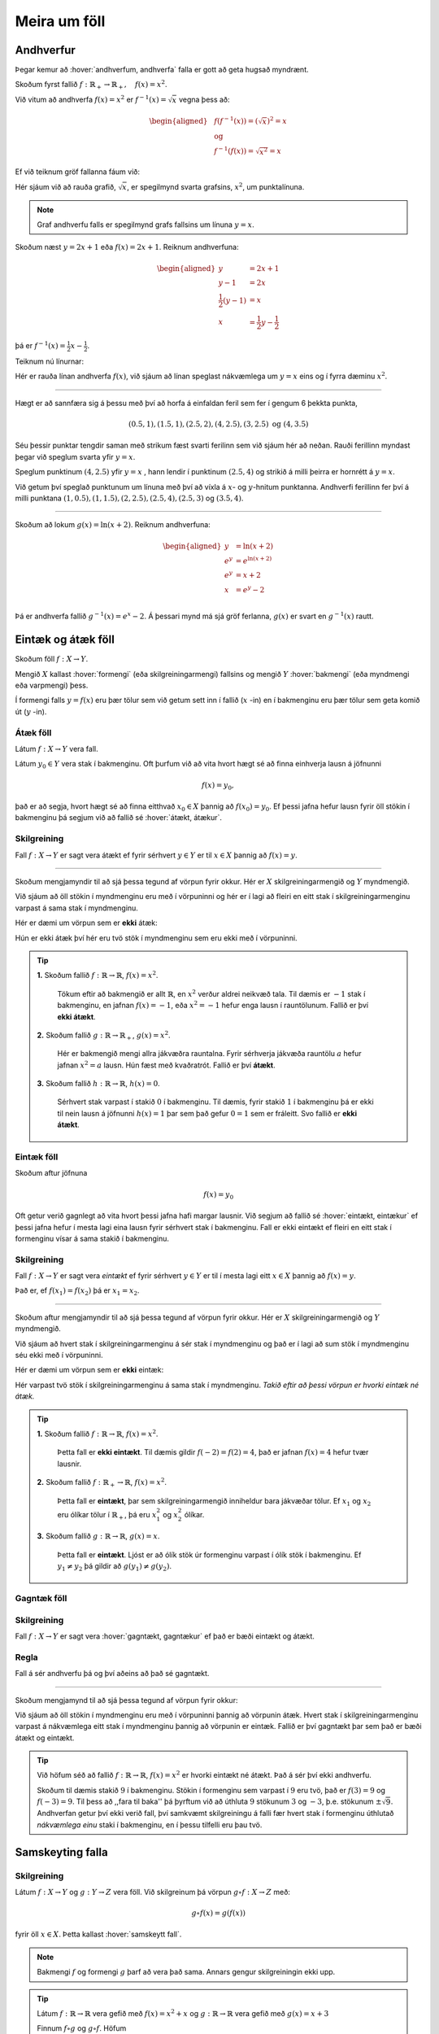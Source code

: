 .. _s.meiraumfoll:

Meira um föll
=============

Andhverfur
----------
Þegar kemur að :hover:`andhverfum, andhverfa` falla er gott að geta hugsað myndrænt.

Skoðum fyrst fallið :math:`f: \mathbb{R}_+ \to \mathbb{R}_+, \quad  f(x)=x^2`.

Við vitum að andhverfa :math:`f(x)=x^2` er :math:`f^{-1}(x)=\sqrt{x}` vegna þess að:

.. math::
  \begin{aligned}
  &f(f^{-1}(x)) = (\sqrt{x})^2=x \\
  &\text{ og } \\
  &f^{-1}(f(x))=\sqrt{x^2} = x
  \end{aligned}

Ef við teiknum gröf fallanna fáum við:

.. image:: ./myndir/andhv_parabola.svg
    :width: 60%
    :align: center

Hér sjáum við að rauða grafið, :math:`\sqrt{x}`, er spegilmynd svarta grafsins, :math:`x^2`, um punktalínuna.

.. note::
  Graf andhverfu falls er spegilmynd grafs fallsins um línuna :math:`y=x`.

Skoðum næst :math:`y=2x+1` eða :math:`f(x)=2x+1`.
Reiknum andhverfuna:

.. math::
    \begin{aligned}
        y &= 2x+1 \\
        y-1&=2x\\
        \frac{1}{2}\left(y-1\right) &= x\\
        x &= \frac{1}{2} y - \frac{1}{2}
    \end{aligned}

þá er :math:`f^{-1}(x) = \frac{1}{2} x - \frac{1}{2}`.

Teiknum nú línurnar:

.. image:: ./myndir/anhv_lina.svg
    :width: 70%
    :align: center

Hér er rauða línan andhverfa :math:`f(x)`, við sjáum að línan speglast nákvæmlega um :math:`y=x` eins og í fyrra dæminu :math:`x^2`.

---------------------

Hægt er að sannfæra sig á þessu með því að horfa á einfaldan feril sem fer í gengum 6 þekkta punkta,

.. math::
  (0.5,1), (1.5,1), (2.5,2), (4,2.5), (3,2.5) \text{ og } (4,3.5)

Séu þessir punktar tengdir saman með strikum fæst svarti ferilinn sem við sjáum hér að neðan.
Rauði ferillinn myndast þegar við speglum svarta yfir :math:`y=x`.

Speglum punktinum :math:`(4, 2.5)` yfir :math:`y=x` , hann lendir í punktinum :math:`(2.5,4)` og strikið á milli þeirra er hornrétt á :math:`y=x`.

.. image:: ./myndir/andhv3.svg
    :width: 50%
    :align: center

Við getum því speglað punktunum um línuna með því að víxla á :math:`x`- og :math:`y`-hnitum punktanna.
Andhverfi ferillinn fer því á milli punktana :math:`(1, 0.5), (1,1.5), (2,2.5), (2.5,4), (2.5,3)` og :math:`(3.5,4)`.

----------------

Skoðum að lokum :math:`g(x) = \ln(x+2)`.
Reiknum andhverfuna:

.. math::
    \begin{aligned}
        y &= \ln(x+2) \\
        e^y&=e^{\ln(x+2)} \\
        e^y &= x+2 \\
        x &= e^y -2\\
    \end{aligned}

Þá er andhverfa fallið :math:`g^{-1}(x) = e^x -2`.
Á þessari mynd má sjá gröf ferlanna, :math:`g(x)` er svart en :math:`g^{-1}(x)` rautt.

.. image:: ./myndir/andhv2.svg
    :width: 70%
    :align: center


Eintæk og átæk föll
-------------------

Skoðum föll :math:`f: X \to Y`.

Mengið :math:`X` kallast :hover:`formengi` (eða skilgreiningarmengi) fallsins og mengið :math:`Y` :hover:`bakmengi` (eða myndmengi eða varpmengi) þess.

Í formengi falls :math:`y=f(x)` eru þær tölur sem við getum sett inn í fallið (:math:`x` -in) en í bakmenginu eru þær tölur sem geta komið út (:math:`y` -in).

Átæk föll
~~~~~~~~~

Látum :math:`f: X \to Y` vera fall.

Látum :math:`y_0 \in Y` vera stak í bakmenginu.
Oft þurfum við að vita hvort hægt sé að finna einhverja lausn á jöfnunni

.. math::
	f(x)=y_0,

það er að segja, hvort hægt sé að finna eitthvað :math:`x_0 \in X` þannig að :math:`f(x_0)=y_0`.
Ef þessi jafna hefur lausn fyrir öll stökin í bakmenginu þá segjum við að fallið sé :hover:`átækt, átækur`.

Skilgreining
~~~~~~~~~~~~
Fall :math:`f: X \to Y` er sagt vera átækt ef fyrir sérhvert :math:`y \in Y` er til :math:`x \in X` þannig að :math:`f(x)=y`.

--------------------------------------------------------

Skoðum mengjamyndir til að sjá þessa tegund af vörpun fyrir okkur.
Hér er :math:`X` skilgreiningarmengið og :math:`Y` myndmengið.

.. image:: ./myndir/foll/ataek.svg
	:width: 70%
	:align: center

Við sjáum að öll stökin í myndmenginu eru með í vörpuninni og hér er í lagi að fleiri en eitt stak í skilgreiningarmenginu varpast á sama stak í myndmenginu.

Hér er dæmi um vörpun sem er **ekki** átæk:

.. image:: ./myndir/foll/ekkiataek.svg
	:width: 70%
	:align: center

Hún er ekki átæk því hér eru tvö stök í myndmenginu sem eru ekki með í vörpuninni.

.. tip::
	**1.** Skoðum fallið :math:`f: \mathbb{R} \to \mathbb{R}`, :math:`f(x)=x^2`.

	 Tökum eftir að bakmengið er allt :math:`\mathbb{R}`, en :math:`x^2` verður aldrei neikvæð tala. Til dæmis er :math:`-1` stak í bakmenginu, en jafnan :math:`f(x)=-1`, eða :math:`x^2=-1` hefur enga lausn í rauntölunum. Fallið er því **ekki átækt**.

	**2.** Skoðum fallið :math:`g: \mathbb{R} \to \mathbb{R}_+`, :math:`g(x)=x^2`.

	 Hér er bakmengið mengi allra jákvæðra rauntalna. Fyrir sérhverja jákvæða rauntölu :math:`a` hefur jafnan :math:`x^2=a` lausn. Hún fæst með kvaðratrót. Fallið er því **átækt**.

	**3.** Skoðum fallið :math:`h: \mathbb{R} \to \mathbb{R}`, :math:`h(x)=0`.

	 Sérhvert stak varpast í stakið :math:`0` í bakmenginu. Til dæmis, fyrir stakið :math:`1` í bakmenginu þá er ekki til nein lausn á jöfnunni :math:`h(x)=1` þar sem það gefur :math:`0=1` sem er fráleitt. Svo fallið er **ekki átækt**.

Eintæk föll
~~~~~~~~~~~
Skoðum aftur jöfnuna

.. math::
	f(x)=y_0

Oft getur verið gagnlegt að vita hvort þessi jafna hafi margar lausnir.
Við segjum að fallið sé :hover:`eintækt, eintækur` ef þessi jafna hefur í mesta lagi eina lausn fyrir sérhvert stak í bakmenginu.
Fall er ekki eintækt ef fleiri en eitt stak í formenginu vísar á sama stakið í bakmenginu.

Skilgreining
~~~~~~~~~~~~
Fall :math:`f: X \to Y` er sagt vera *eintækt* ef fyrir sérhvert :math:`y \in Y` er til í mesta lagi eitt :math:`x \in X` þannig að :math:`f(x)=y`.

Það er, ef :math:`f(x_1)=f(x_2)` þá er :math:`x_1=x_2`.

--------------------------------------------------------------------------

Skoðum aftur mengjamyndir til að sjá þessa tegund af vörpun fyrir okkur.
Hér er :math:`X` skilgreiningarmengið og :math:`Y` myndmengið.

.. image:: ./myndir/foll/eintaek.svg
	:width: 70%
	:align: center

Við sjáum að hvert stak í skilgreiningarmenginu á sér stak í myndmenginu og það er í lagi að sum stök í myndmenginu séu ekki með í vörpuninni.

Hér er dæmi um vörpun sem er **ekki** eintæk:

.. image:: ./myndir/foll/ekkieintaek.svg
	:width: 70%
	:align: center

Hér varpast tvö stök í skilgreiningarmenginu á sama stak í myndmenginu.
*Takið eftir að þessi vörpun er hvorki eintæk né átæk.*

.. tip::
	**1.** Skoðum fallið :math:`f: \mathbb{R} \to \mathbb{R}`, :math:`f(x)=x^2`.

	 Þetta fall er **ekki eintækt**. Til dæmis gildir :math:`f(-2)=f(2)=4`, það er jafnan :math:`f(x)=4` hefur tvær lausnir.

	**2.** Skoðum fallið :math:`f: \mathbb{R}_+ \to \mathbb{R}`, :math:`f(x)=x^2`.

	 Þetta fall er **eintækt**, þar sem skilgreiningarmengið inniheldur bara jákvæðar tölur. Ef :math:`x_1` og :math:`x_2` eru ólíkar tölur í :math:`\mathbb{R}_+`, þá eru :math:`x_1^2` og :math:`x_2^2` ólíkar.

	**3.** Skoðum fallið :math:`g: \mathbb{R} \to \mathbb{R}`, :math:`g(x)=x`.

	 Þetta fall er **eintækt**. Ljóst er að ólík stök úr formenginu varpast í ólík stök í bakmenginu. Ef :math:`y_1 \not= y_2` þá gildir að :math:`g(y_1) \not= g(y_2)`.

Gagntæk föll
~~~~~~~~~~~~

Skilgreining
~~~~~~~~~~~~
Fall :math:`f: X \to Y` er sagt vera :hover:`gagntækt, gagntækur` ef það er bæði eintækt og átækt.

Regla
~~~~~
Fall á sér andhverfu þá og því aðeins að það sé gagntækt.

----------------------------------------------

Skoðum mengjamynd til að sjá þessa tegund af vörpun fyrir okkur:

.. image:: ./myndir/foll/gagntaek.svg
	:width: 70%
	:align: center

Við sjáum að öll stökin í myndmenginu eru með í vörpuninni þannig að vörpunin átæk.
Hvert stak í skilgreiningarmenginu varpast á nákvæmlega eitt stak í myndmenginu þannig að vörpunin er eintæk.
Fallið er því gagntækt þar sem það er bæði átækt og eintækt.

.. tip::
	Við höfum séð að fallið :math:`f: \mathbb{R} \to \mathbb{R}`, :math:`f(x)=x^2` er hvorki eintækt né átækt.
	Það á sér því ekki andhverfu.

	Skoðum til dæmis stakið :math:`9` í bakmenginu.
	Stökin í formenginu sem varpast í :math:`9` eru tvö, það er :math:`f(3)=9` og :math:`f(-3)=9`.
	Til þess að ,,fara til baka'' þá þyrftum við að úthluta :math:`9` stökunum :math:`3` og :math:`-3`, þ.e. stökunum :math:`\pm \sqrt{9}`.
	Andhverfan getur því ekki verið fall, því samkvæmt skilgreiningu á falli fær hvert stak í formenginu úthlutað *nákvæmlega einu* staki í bakmenginu, en í þessu tilfelli eru þau tvö.

Samskeyting falla
-----------------

Skilgreining
~~~~~~~~~~~~
Látum :math:`f: X \to Y` og :math:`g: Y \to Z` vera föll. Við skilgreinum þá vörpun :math:`g \circ f: X \to Z` með:

.. math::
	g \circ f(x)=g(f(x))

fyrir öll :math:`x \in X`. Þetta kallast :hover:`samskeytt fall`.

.. image:: ./myndir/foll/compvorpun.svg
	:width: 100%
	:align: center

.. note::
	Bakmengi :math:`f` og formengi :math:`g` þarf að vera það sama. Annars gengur skilgreiningin ekki upp.

.. tip::
	Látum :math:`f:\mathbb{R} \to \mathbb{R}` vera gefið með :math:`f(x)=x^2+x`
	og :math:`g:\mathbb{R} \to \mathbb{R}` vera gefið með :math:`g(x)=x+3`

	Finnum :math:`f\circ g` og :math:`g\circ f`. Höfum

	.. math::
		\begin{aligned}
		f\circ g(x) &=f(g(x))\\
		&=f(x+3)\\
		&=(x+3)^2+(x+3)\\
		&=x^2+6x+9+x+3\\
		&=x^2+7x+12
		\end{aligned}

	og

	.. math::
		\begin{aligned}
		g\circ f(x)&=g(f(x))\\
		&=g(x^2+x)\\
		&=(x^2+x)+3\\
		&=x^2+x+3
		\end{aligned}



Nokkur mikilvæg föll
--------------------

Vísisföll
~~~~~~~~~
:hover:`Vísisfall, veldisfall` er fall :math:`f : \mathbb{R} \to \mathbb{R}` sem skrifa má með formúlu af gerðinni

.. math::
	f(x)=a^x

þar sem :math:`a \geq 0` er rauntala.

Dæmi um vísisfall er :math:`f(x)=2^x`. Þá er :math:`f(1)=2`, :math:`f(2)=4` og :math:`f(3)=8` og :math:`f(4)=16` o.s.fr.v.

Graf þess má sjá hér að neðan.

.. image:: ./myndir/foll/visis.svg
	:align: center



Lograr
~~~~~~
Látum :math:`a` vera jákvæða rauntölu og :math:`f: \mathbb{R} \to \mathbb{R}_+` vera vísisfall gefið með

.. math::
	f(x)=a^x.

Þetta fall á sér andhverfu sem við köllum :math:`a`- :hover:`logrann, logri` og er táknaður

.. math::
	\log_a.

Samkvæmt skilgreiningu á andhverfu er því :math:`a`- :hover:`logrinn, logri`  fallið sem uppfyllir:

.. math::
	\log_a(a^x)=x \qquad \text{fyrir öll } x \in \mathbb{R},

og

.. math::
	a^{\log_a(x)}=x \qquad \text{fyrir öll } x \in \mathbb{R}_+.

.. note::
	Óformlega getum við hugsað um töluna :math:`\log_a(x)` þannig: "Í hvaða veldi þarf að setja :math:`a` svo að útkoman verði :math:`x`?"

.. tip::
	**1.** Reiknum :math:`\log_2(8)`. Í töluðu máli er spurningin þessi:

	 "Í hvaða veldi þarf að setja tvo svo að útkoman verði átta?"

	 Auðvelt er að reikna að :math:`2^3=8`, svarið er því :math:`3` og við skrifum
	 :math:`\log_2(8)=3`

	**2.** Reiknum :math:`\log_3(81)`.

	 Auðvelt er að staðfesta að :math:`3^4=81`, svo :math:`\log_3(81)=4`

	**3.** Reiknum :math:`\log_9(1)`.

	 Athugum að um sérhverja tölu :math:`a` gildir :math:`a^0=1`, sér í lagi er :math:`9^0=1` svo :math:`\log_9(1)=0`.

.. note::
  10 - logrinn er oft skrifaður :math:`\log(x)` frekar en :math:`\log_{10}(x)` .
  Þessi logri er mikið notaður og yfirleitt er sérstakur takki á reiknivélum til þess að reikna hann.

Lograreglur
```````````

Fyrir :math:`a,b,x,y\in \mathbb{R}_+` og :math:`r \in \mathbb{R}` gildir:

1. :math:`\qquad \log_a(1)=0`
2. :math:`\qquad \log_a(1/x)=-\log_a(x)`
3. :math:`\qquad \log_a(xy)=\log_a(x)+\log_a(y)`
4. :math:`\qquad \log_a(x/y)=\log_a(x)-\log_a(y)`
5. :math:`\qquad \log_a(x^r)=r\log_a(x)`
6. :math:`\qquad \log_a(x)=\dfrac{\log_b(x)}{\log_b(a)}`.


.. tip::
	**1.** Reiknum :math:`\log_5(50)+\log_5(\frac{1}{2})`.

	 Við notum reiknireglur tvö, þrjú, og fjögur:

	 .. math::
	 	\begin{aligned}\log_5(50)+\log_5(\frac{1}{2})&=\log_5(5^2\cdot 2)-\log_5(2)\\&=\log_5(5^2)+\log_5(2)-\log_5(2)\\&=\log_5(5^2)=2\end{aligned}


	**2.** Reiknum :math:`\log_2(49)\cdot \log_7(2)`

	 Notum reiknireglu sex:

	 .. math::
		 \begin{aligned}
		 		\log_2(49)\cdot \log_7(2)&=\dfrac{\log_7(49)}{\log_7(2)}\cdot \log_7(2)\\
				&=\log_7(49)\\
				&=\log_7(7^2)=2
			\end{aligned}

	**3.** Reiknum :math:`(\log_{12}(1))^{12}`

	 Notum reiknireglu eitt:

	 .. math::
	 	(\log_{12}(1))^{12}=0^{12}=0

	**4.** Reiknum :math:`\log_7(22)`

	 Notum reiknireglu sex og setjum :math:`b=10`, stingum stærðinni :math:`\log(22)/\log(7)` inn í vasareikninn og fáum

   .. math::
     \log_7(22)=\frac{\log(22)}{\log(7)}\approx 0,629532003

Náttúrulega veldisvísisfallið og nátturulegi logrinn
~~~~~~~~~~~~~~~~~~~~~~~~~~~~~~~~~~~~~~~~~~~~~~~~~~~~

Náttúrulega veldisvísisfallið er skilgreint sem

.. math::
	f(x) = e^x,

þar sem :math:`e \approx 2.71828182846...` er óræð tala.

Skoðum graf fallsins

.. image:: ./myndir/foll/e.svg
	:width: 70%
	:align: center

Þá er andhverfa :math:`f(x) = e^x` skilgreind sem :math:`f^{-1}(x) = \log_e (x)` og yfirleitt skrifað

.. math::
	f^{-1}(x) = \ln(x).

Fallið :math:`\ln(x)` er kallað :hover:`náttúrulegi logrinn` .
Skoðum graf hans:

.. image:: ./myndir/foll/ln.svg
	:width: 70%
	:align: center

Sjáum hér að :math:`\ln(x)` er :math:`e^x` speglað um :math:`y=x`.

.. image:: ./myndir/foll/lnoge.svg
	:width: 70%
	:align: center

Sömu reglur gilda um náttúrulega logrann og um aðra logra.

Lograreglur
```````````

Fyrir :math:`x,y\in \mathbb{R}_+` og :math:`r \in \mathbb{R}` gildir:

1. :math:`\qquad \ln(1)=0`
2. :math:`\qquad \ln(xy)=\ln(x)+\ln(y)`
3. :math:`\qquad \ln(x/y)=\ln(x)-\ln(y)`
4. :math:`\qquad \ln(x^r)=r\ln(x)`


Ræð föll
~~~~~~~~

Ef :math:`r` er fall sem tákna má með formúlu af gerðinni

.. math::
	r(x)=\dfrac{a_nx^n+a_{n-1}x^{n-1}+...+a_1x+a_0}{b_mx^m+b_{m-1}x^{n-1}+...+b_1x+b_0}

þá segjum við að :math:`r` sé :hover:`rætt fall`.
Í þessari formúlu er :math:`n,m\in\mathbb{N}`, :hover:`stuðlarnir, stuðull` :math:`a_i` og :math:`b_i` eru rauntölur fyrir öll :math:`i` og fremstu stuðlarnir mega ekki vera :math:`0`, það er :math:`a_n,b_m\not=0`.

Þetta er bara önnur leið til að segja að fallið :math:`r` kallist rætt fall ef til eru margliður :math:`p` og :math:`q` þannig að :math:`r=\frac{p}{q}`.

Myndrænt
````````
Skoðum einföld ræð föll á forminu:

.. math::
	\frac{ax+b}{cx+d}

Ef stuðlarnir :math:`a,b,c, \; \text{og} \; d` eru þekktir er fljótlegt að finna :hover:`aðfellur, aðfella` fallsins til þess að teikna grafið.

**Lóðfellan** verður í gegnum punktinn á :math:`x` - ásnum sem er ekki í skilgreiningarmenginu, það er að segja þar sem deilt væri með núlli.
Lóðfella ræðs falls á þessu formi er því línan

.. math::
	x=\frac{-d}{c}

**Láfellan** verður í gegnum punktinn á :math:`y` - ásnum sem er ekki í myndmenginu, það er að segja gildið sem fallið getur aldrei tekið.
Láfella ræðs falls á þessu formi er því línan

.. math::
	y=\frac{a}{c}


.. tip::
	Skoðum ræða fallið

	.. math::
		f(x) = \frac{x-2}{x+3}

	Hér er :math:`a= 1, \; b =-2, \; c = 1` og :math:`d = 3`.

	Þá eru aðfellurnar:

	.. math::
		\begin{aligned}
		& x = \frac{-d}{c} \; = \; \frac{-3}{1} \; = \; -3 \\
		& \quad \\
		& y = \frac{a}{c} \; = \; \frac{1}{1} \; = \; 1 \\
		\end{aligned}

	Nú er lítið mál að sjá fyrir sér fallið:

	.. image:: ./myndir/foll/adfellur.svg
		:width: 100%
		:align: center


Stofnbrotaliðun
~~~~~~~~~~~~~~~
Þegar við erum að vinna með ræð föll getur verið þægilegra að liða þau niður áður en unnið er með þau.
Þegar margliðan í teljaranum hefur stigið 1 og margliðan í nefnaranum hefur stigið 2 er hægt að gera það svona:

.. math::
	\begin{aligned}
	\frac{ax+b}{(x-\alpha)(x-\beta)} &= \frac{A}{(x-\alpha)}+ \frac{B}{(x-\beta)} \\
	\quad \\
	&\text{þar sem} \\ \quad \\
	\alpha \neq \beta, \quad A= \frac{a\alpha + b}{\alpha - \beta} & \quad \text{og} \quad B= \frac{a\beta + b}{\beta - \alpha} \\
	\end{aligned}

.. tip::
  Liðum

  .. math::
    \frac{3x+2}{x^2+3x-4}

  í stofnbrot.

  *Lausn:*

  Þáttum nefnarann :math:`x^2+3x-4` og fáum :math:`(x+4)(x-1)`.
  Hér er :math:`a=3`, :math:`b=2`, :math:`\alpha = -4`  og :math:`\beta=1`.

  Reiknum fastana :math:`A` og :math:`B` :

  .. math::
    \begin{aligned}
      A& = \frac{a\alpha+b}{\alpha-\beta} \\
      &= \frac{3\cdot(-4)+2}{-4-1} =\frac{-12+2}{-5} \\
      A&=2 \\
      B&= \frac{a\beta +b}{\beta-\alpha} \\
      &= \frac{3+2}{1+4} =\frac{5}{5} \\
      B&=1
    \end{aligned}

  Því er hægt að skrifa:

  .. math::
    \frac{3x+2}{x^2+3x-4} = \frac{2}{x+4} + \frac{1}{x-1}

  Athugum hvort þetta sé rétt með því að leggja brotin saman:

  .. math::
    \begin{aligned}
      \frac{2}{x+4} + \frac{1}{x-1} &= \frac{2(x-1)}{(x+4)(x-1)}+\frac{1(x+4)}{(x-1)(x+4)} \\
      &=\frac{2x-2+x+4}{(x+4)(x-1)} \\
      &=\frac{3x+2}{x^2+3x-4}
    \end{aligned}

Látum :math:`p` og :math:`q` vera margliður og látum :math:`r=\frac{p}{q}` vera rætt fall. Ef margliðurnar :math:`p` og :math:`q` eru af háum stigum getur ræða fallið :math:`r` oft verið erfitt viðureignar. Þá er gagnlegt að geta skrifað :math:`r` sem summu af einfaldari ræðum föllum. Eftirfarandi regla getur þá stundum verið gagnleg:

Regla
`````

Látum :math:`p` og :math:`q` vera margliður af stigi :math:`n` og :math:`m`.

Gerum ráð fyrir að margliðan :math:`q` hafi :math:`m` ólíkar rætur :math:`a_1,a_2,...,a_m`.

Þá er til margliða :math:`s` og fastar :math:`b_1,b_2,...,b_m` þannig að

.. math::
	\frac{p(x)}{q(x)}=s(x)+\frac{b_1}{x-a_1}+\frac{b_2}{x-a_2}+...+\frac{b_m}{x-a_m}.


Þegar þessari reglu er beitt þá segjumst við vera að *stofnbrotaliða* ræða fallið :math:`\frac{p}{q}`.

--------------

Stofnbrotaliðum ræða fallið :math:`\frac{p}{q}` þar sem :math:`p` og :math:`q` eru margliður og

.. math::
	q(x)=c_mx^m+...+c_1x+c_0

er af stigi :math:`m`.

1. Finnum allar núllstöðvar margliðunnar :math:`q`. Ef margliðan hefur færri en :math:`m` núllstöðvar hættum við hér, því þá virkar þessi aðferð ekki. Ef :math:`m` ólíkar núllstöðvar finnast köllum við þær :math:`a_1,a_2,...,a_m`.

2. Deilum margliðunni :math:`q` upp í margliðuna :math:`p` með afgangi til þess að finna margliður :math:`s` og :math:`p_1` sem eru þannig að stig :math:`p_1` er minna en stig :math:`q` og :math:`p=sq+p_1`. Þá má skrifa:

.. math::
 	\frac{p(x)}{q(x)}=s(x)+\frac{p_1(x)}{q(x)}

3. Skilgreinum nýja margliðu :math:`q'` með því að setja

.. math::
 	q'(x)=mc_mx^{m-1}+(m-1)c_{m-1}x^{m-2}+...+2\cdot c_2x+1\cdot c_1

4. Reiknum út stuðlana :math:`b_1,b_2,...,b_m` með formúlunni

.. math::
	b_i=\frac{p_1(a_i)}{q'(a_i)} \qquad \text{fyrir öll i}

5. Nú má skrifa

.. math::
	\frac{p(x)}{q(x)}=s(x)+\frac{b_1}{x-a_1}+\frac{b_2}{x-a_2}+...+\frac{b_m}{x-a_m}

.. note::
	Þeir sem eru komnir aðeins lengra í stærðfræði og þekkja diffrun munu taka eftir að í aðferðinni að ofan þá er nýja margliðan :math:`q'` afleiðan af margliðunni :math:`q`.


.. tip::
	Stofnbrotaliðið ræða fallið

	.. math::
		\frac{x^4-2}{x^3+2x^2-x-2}.

	Hér er :math:`p(x)=x^4-2` og :math:`q(x)=x^3+2x^2-x-2`.

	1. Finnum núllstöðvar :math:`q`. :math:`p/q`-aðferðin sem lýst var í fyrri kafla segir okkur að við eigum að prófa hvort tölurnar :math:`-1,1,-2` eða :math:`2` séu núllstöðvar margliðunnar :math:`q`:

	 .. math::
	 	q(-1)=0, \qquad q(1)=0, \qquad q(-2)=0, \qquad q(2)=12.

	 Hér fundum við þrjár mismunandi núllstöðvar, :math:`q` hefur stig :math:`3` svo við getum haldið áfram. Við setjum :math:`a_1=-1, \; a_2=1 \; \text{og} \; a_3=-2`.

	2. Deilum :math:`q` uppí :math:`p` með afgangi:

	 .. image:: ./myndir/foll/rflongdiv.svg
	 	:align: center
		:width: 80%

	 Samkvæmt þessu getum við skrifað

	 .. math::
	 	p(x)=(x-2)q(x)+(5x^2-6)

	 Við setjum :math:`p_1(x)=5x^2-6` og :math:`s(x)=x-2`.

	3. Skilgreinum margliðuna

	 .. math::
	 	q'(x)=3x^{3-1}+2\cdot 2x^{2-1} - 1x^{1-1}=3x^2+4x-1

	4. Reiknum út:

	 .. math::
	 	\begin{aligned}
	 	b_1&=\frac{p_1(a_1)}{q'(a_1)}\\&=\frac{p_1(-1)}{q'(-1)}\\&=\frac{5\cdot(-1)^2-6}{3\cdot(-1)^2+4\cdot(-1)-1}\\&=\frac{-1}{-2}\\&=\frac{1}{2}\\b_2&=\frac{p_1(a_2)}{q'(a_2)}\\&=\frac{-1}{6}\\b_3&=\frac{p_1(a_3)}{q'(a_3)}\\&=\frac{14}{3}\end{aligned}

	 Þá er :math:`b_1 =\frac{1}{2}, \; b_2 =\frac{-1}{6} \; \text{og} \; b_3=\frac{14}{3}`.

	5. Lausnin okkar er þess vegna:

	 .. math::
	 	\begin{aligned}
	 	\frac{x^4-2}{x^3+2x^2-x-2}&=x-2+\frac{1/2}{x+1}+\frac{-1/6}{x-1}+\frac{14/3}{x+2} \\
		&=x-2+\frac{1}{2(x+1)}-\frac{1}{6(x-1)}+\frac{14}{3(x+2)}.\\
		\end{aligned}




Ummyndanir
----------
Það er mjög mikilvægt að geta teiknað föll og séð þau fyrir sér, meðal annars að geta séð fyrir sér :hover:`ummyndanir, ummyndun`.

Hliðrun
~~~~~~~

Færsla punktsins :math:`(x,y)` yfir á punktinn :math:`(x+a,y+b)` kalllast :hover:`hliðrun` um vigurinn :math:`\begin{pmatrix} a \\ b \end{pmatrix}`.

Hliðrunarvigurinn :math:`\begin{pmatrix} a \\ b \end{pmatrix}` færir feril fallsins :math:`f(x)` yfir í feril fallsins

.. math::
    g(x) =f(x-a)+b.

.. tip::
  Hliðrum :math:`f(x) = x^2` um :math:`\begin{pmatrix} 2 \\ 1 \end{pmatrix}`

  Þessi hliðrun þýðir að hver punktur ferilsins færist um :math:`2` til hægri á :math:`x`-ásnum og :math:`1` upp á :math:`y`-ásnum. Þá er nýja hliðraða fallið:

  .. math::
      \begin{aligned}
       g(x) &= f(x-a)+b, \\
       &= f(x-2)+1, \\
       &= (x-2)^2 +1.
      \end{aligned}

  .. image:: ./myndir/hlidrun1.svg
    :width: 70%
    :align: center

  Sjáum :math:`g(x)= (x-2)^2 +1` er í rauðu og hefur hliðrast upp til hægri.
  Punkturinn :math:`(-2,4)` færist í :math:`(-2+2,4+1)=(0,5)`.


.. tip::
  Hliðrum :math:`f(x) = \sin(x)` um :math:`\begin{pmatrix} -\frac{\pi}{2} \\ 0 \end{pmatrix}`. Fáum

  .. math::
      \begin{aligned}
       g(x) &= f(x-a)+b, \\
       &= f(x-(-\frac{\pi}{2}))+0, \\
       &= \sin(x+\frac{\pi}{2}), \\
       &= \cos(x).
      \end{aligned}

  .. image:: ./myndir/hlidrun2.svg
      :width: 100%
      :align: center

  Hér erum við búin að hliðra sínus um :math:`\frac{\pi}{2}` eftir :math:`x`-ás og þá fáum við kósínus! Sjá kafla 7 um :ref:`hornaföll<s.hornaföll>`.

Speglun
~~~~~~~

**Speglun um** :math:`x` **-ás**

Þegar falli :math:`f(x)` er speglað um :math:`x`-ás fæst fallið :math:`g(x) = -f(x)`. Tökum sem dæmi :math:`f(x)=x^2`, þá er speglunin :math:`g(x) = -f(x) = -x^2`.

.. image:: ./myndir/speglunx.svg
    :width: 50%
    :align: center


**Speglun um** :math:`y` **-ás**


Þegar falli :math:`f(x)` er speglað um :math:`y`-ás fæst fallið :math:`h(x) = f(-x)`.
Tökum sem dæmi :math:`f(x)=\frac{x-2}{x+3}+2`, þá er speglunin :math:`h(x) = f(-x) = \frac{(-x)-2}{(-x)+3}+2`.

.. image:: ./myndir/spegluny.svg
    :width: 50%
    :align: center

Hér sjáum við líka lóðfellurnar sem speglast um :math:`y`-ás.

Stríkkun
~~~~~~~~

Lóðrétt
```````
Við getum ummyndað fall :math:`f(x)` með því að margfalda það með jákvæðum fasta og þá kallast það stríkkun. Tökum sem dæmi :math:`a \cdot f(x)`.

* Ef :math:`0<a<1` þá köllum við stríkkuninna herpingu.
* Ef :math:`1<a` þá er það stríkkun.

Skoðum áhrifin á fleyboga:

.. image:: ./myndir/strikkun.svg
    :width: 100%
    :align: center

Lárétt
``````
Við getum líka ummyndað fall :math:`f(x)` lárétt með því að margfalda það með jákvæðum fasta :math:`f(a\cdot x)`.

* Ef :math:`0<a<1` þá erum við að tala um herpingu.
* Ef :math:`1<a` þá er það stríkkun.

.. note::
	Takið eftir að ummyndanir eru varpanir af vörpunum, þ.e.a.s. **samskeyting falla**. Til dæmis ef við viljum hliðra fallinu :math:`f(x) = x^2` upp um :math:`2` og stríkkum um helming þá er
